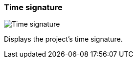 [#toolbar-time-signature]
=== Time signature

image:generated/screenshots/elements/toolbar/time-signature.png[Time signature, role="related thumb right"]

Displays the project's time signature.
